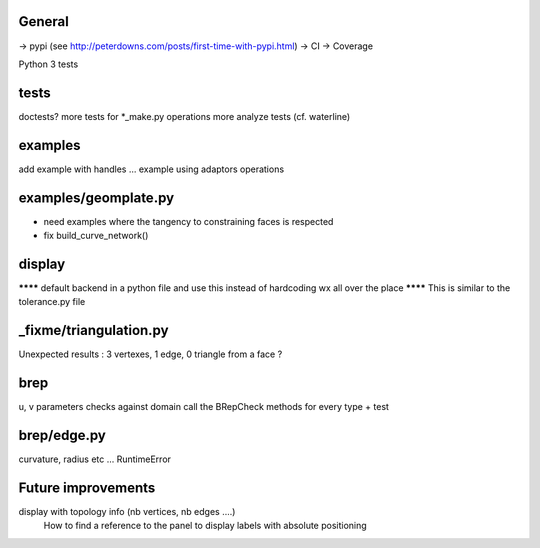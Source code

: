 
General
-------
-> pypi (see http://peterdowns.com/posts/first-time-with-pypi.html)
-> CI
-> Coverage

Python 3 tests


tests
-----
doctests?
more tests for *_make.py
operations
more analyze tests (cf. waterline)

examples
--------
add example with handles ...
example using adaptors
operations

examples/geomplate.py
---------------------
- need examples where the tangency to constraining faces is respected
- fix build_curve_network()

display
-------
******** default backend in a python file and use this instead of hardcoding wx all over the place
******** This is similar to the tolerance.py file



_fixme/triangulation.py
-----------------------
Unexpected results :  3 vertexes, 1 edge, 0 triangle from a face ?


brep
----
u, v parameters checks against domain
call the BRepCheck methods for every type + test

brep/edge.py
------------
curvature, radius etc ... RuntimeError


Future improvements
-------------------
display with topology info (nb vertices, nb edges ....)
  How to find a reference to the panel to display labels with absolute positioning
